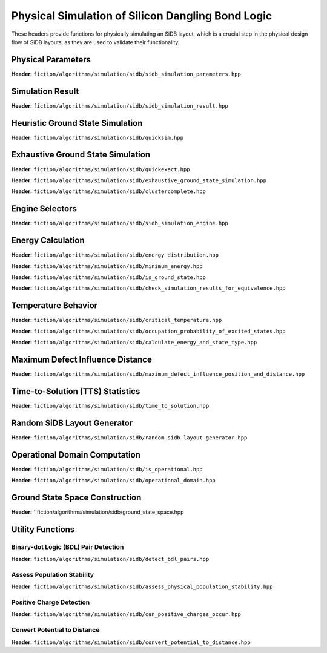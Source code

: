 Physical Simulation of Silicon Dangling Bond Logic
--------------------------------------------------

These headers provide functions for physically simulating an SiDB layout, which is a crucial step in the physical design flow of SiDB layouts, as they are used to validate their functionality.


Physical Parameters
###################

**Header:** ``fiction/algorithms/simulation/sidb/sidb_simulation_parameters.hpp``

.. doxygenstruct:: fiction::sidb_simulation_parameters
   :members:


Simulation Result
#################

**Header:** ``fiction/algorithms/simulation/sidb/sidb_simulation_result.hpp``

.. doxygenstruct:: fiction::sidb_simulation_result
   :members:


Heuristic Ground State Simulation
#################################

.. _quicksim:

**Header:** ``fiction/algorithms/simulation/sidb/quicksim.hpp``

.. doxygenstruct:: fiction::quicksim_params
   :members:

.. doxygenfunction:: fiction::quicksim


Exhaustive Ground State Simulation
##################################

.. _quickexact:

**Header:** ``fiction/algorithms/simulation/sidb/quickexact.hpp``

.. doxygenenum:: fiction::required_simulation_base_number
.. doxygenstruct:: fiction::quickexact_params
   :members:
.. doxygenfunction:: fiction::quickexact

**Header:** ``fiction/algorithms/simulation/sidb/exhaustive_ground_state_simulation.hpp``

.. doxygenfunction:: fiction::exhaustive_ground_state_simulation

**Header:** ``fiction/algorithms/simulation/sidb/clustercomplete.hpp``

.. doxygenstruct:: fiction::clustercomplete_params
   :members:
.. doxygenfunction:: fiction::clustercomplete

Engine Selectors
################

**Header:** ``fiction/algorithms/simulation/sidb/sidb_simulation_engine.hpp``

.. doxygenenum:: fiction::sidb_simulation_engine
.. doxygenenum:: fiction::exhaustive_sidb_simulation_engine

Energy Calculation
##################

**Header:** ``fiction/algorithms/simulation/sidb/energy_distribution.hpp``

.. doxygentypedef:: fiction::sidb_energy_distribution
.. doxygenfunction:: fiction::energy_distribution


**Header:** ``fiction/algorithms/simulation/sidb/minimum_energy.hpp``

.. doxygenfunction:: fiction::minimum_energy
.. doxygenfunction:: fiction::minimum_energy_distribution


**Header:** ``fiction/algorithms/simulation/sidb/is_ground_state.hpp``

.. doxygenfunction:: fiction::is_ground_state


**Header:** ``fiction/algorithms/simulation/sidb/check_simulation_results_for_equivalence.hpp``

.. doxygenfunction:: fiction::check_simulation_results_for_equivalence


Temperature Behavior
####################

.. _critical_temperature:

**Header:** ``fiction/algorithms/simulation/sidb/critical_temperature.hpp``

.. doxygenstruct:: fiction::critical_temperature_params
   :members:
.. doxygenfunction:: fiction::critical_temperature_gate_based
.. doxygenfunction:: fiction::critical_temperature_non_gate_based

**Header:** ``fiction/algorithms/simulation/sidb/occupation_probability_of_excited_states.hpp``

.. doxygenfunction:: fiction::occupation_probability_gate_based
.. doxygenfunction:: fiction::occupation_probability_non_gate_based

**Header:** ``fiction/algorithms/simulation/sidb/calculate_energy_and_state_type.hpp``

.. doxygentypedef:: fiction::sidb_energy_and_state_type
.. doxygenfunction:: fiction::calculate_energy_and_state_type


Maximum Defect Influence Distance
#################################

**Header:** ``fiction/algorithms/simulation/sidb/maximum_defect_influence_position_and_distance.hpp``

.. doxygenstruct:: fiction::maximum_defect_influence_distance_params
   :members:
.. doxygenfunction:: fiction::maximum_defect_influence_position_and_distance


Time-to-Solution (TTS) Statistics
#################################

**Header:** ``fiction/algorithms/simulation/sidb/time_to_solution.hpp``

.. doxygenstruct:: fiction::time_to_solution_params
   :members:
.. doxygenstruct:: fiction::time_to_solution_stats
   :members:
.. doxygenfunction:: fiction::time_to_solution


Random SiDB Layout Generator
############################

**Header:** ``fiction/algorithms/simulation/sidb/random_sidb_layout_generator.hpp``

.. doxygenstruct:: fiction::generate_random_sidb_layout_params
   :members:
.. doxygenfunction:: fiction::generate_random_sidb_layout
.. doxygenfunction:: fiction::generate_multiple_random_sidb_layouts


Operational Domain Computation
##############################

.. _opdom:

**Header:** ``fiction/algorithms/simulation/sidb/is_operational.hpp``

.. doxygenenum:: fiction::operational_status
.. doxygenstruct:: fiction::is_operational_params
   :members:
.. doxygenfunction:: fiction::is_operational

**Header:** ``fiction/algorithms/simulation/sidb/operational_domain.hpp``

.. doxygenstruct:: fiction::operational_domain
   :members:

.. doxygenstruct:: fiction::operational_domain_params
   :members:
.. doxygenstruct:: fiction::operational_domain_stats
   :members:

.. doxygenfunction:: fiction::operational_domain_grid_search
.. doxygenfunction:: fiction::operational_domain_random_sampling
.. doxygenfunction:: fiction::operational_domain_flood_fill
.. doxygenfunction:: fiction::operational_domain_contour_tracing

Ground State Space Construction
###############################

.. _ground_state_space:

**Header:** ``fiction/algorithms/simulation/sidb/ground_state_space.hpp

.. doxygenfunction:: fiction::ground_state_space


Utility Functions
#################


Binary-dot Logic (BDL) Pair Detection
^^^^^^^^^^^^^^^^^^^^^^^^^^^^^^^^^^^^^

**Header:** ``fiction/algorithms/simulation/sidb/detect_bdl_pairs.hpp``

.. doxygenstruct:: fiction::bdl_pair
   :members:
.. doxygenstruct:: fiction::detect_bdl_pairs_params
   :members:
.. doxygenfunction:: fiction::detect_bdl_pairs


Assess Population Stability
^^^^^^^^^^^^^^^^^^^^^^^^^^^

**Header:** ``fiction/algorithms/simulation/sidb/assess_physical_population_stability.hpp``

.. doxygenenum:: fiction::transition_type
.. doxygenstruct:: fiction::population_stability_information
   :members:
.. doxygenstruct:: fiction::assess_physical_population_stability_params
   :members:
.. doxygenfunction:: fiction::assess_physical_population_stability


Positive Charge Detection
^^^^^^^^^^^^^^^^^^^^^^^^^

**Header:** ``fiction/algorithms/simulation/sidb/can_positive_charges_occur.hpp``

.. doxygenfunction:: fiction::can_positive_charges_occur


Convert Potential to Distance
^^^^^^^^^^^^^^^^^^^^^^^^^^^^^

**Header:** ``fiction/algorithms/simulation/sidb/convert_potential_to_distance.hpp``

.. doxygenfunction:: fiction::convert_potential_to_distance
